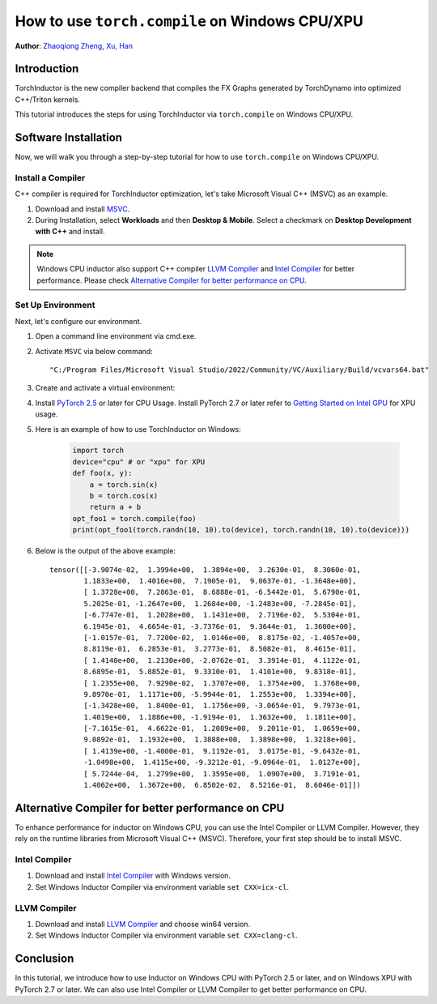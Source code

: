 How to use ``torch.compile`` on Windows CPU/XPU
===============================================

**Author**: `Zhaoqiong Zheng <https://github.com/ZhaoqiongZ>`_, `Xu, Han <https://github.com/xuhancn>`_


Introduction
------------

TorchInductor is the new compiler backend that compiles the FX Graphs generated by TorchDynamo into optimized C++/Triton kernels.

This tutorial introduces the steps for using TorchInductor via ``torch.compile`` on Windows CPU/XPU.


Software Installation
---------------------

Now, we will walk you through a step-by-step tutorial for how to use ``torch.compile`` on Windows CPU/XPU.

Install a Compiler
^^^^^^^^^^^^^^^^^^

C++ compiler is required for TorchInductor optimization, let's take Microsoft Visual C++ (MSVC) as an example.

#. Download and install `MSVC <https://visualstudio.microsoft.com/downloads/>`_.

#. During Installation, select **Workloads** and then **Desktop & Mobile**. Select a checkmark on **Desktop Development with C++** and install.

.. image:: ../_static/img/install_msvc.png


.. note::

    Windows CPU inductor also support C++ compiler `LLVM Compiler <https://github.com/llvm/llvm-project/releases>`_ and `Intel Compiler <https://www.intel.com/content/www/us/en/developer/tools/oneapi/dpc-compiler-download.html>`_ for better performance.
    Please check `Alternative Compiler for better performance on CPU <#alternative-compiler-for-better-performance>`_.

Set Up Environment
^^^^^^^^^^^^^^^^^^
Next, let's configure our environment.

#. Open a command line environment via cmd.exe.
#. Activate ``MSVC`` via below command::
    
    "C:/Program Files/Microsoft Visual Studio/2022/Community/VC/Auxiliary/Build/vcvars64.bat"
#. Create and activate a virtual environment: ::

#. Install `PyTorch 2.5 <https://pytorch.org/get-started/locally/>`_ or later for CPU Usage. Install PyTorch 2.7 or later refer to `Getting Started on Intel GPU <https://pytorch.org/docs/main/notes/get_start_xpu.html>`_ for XPU usage.

#. Here is an example of how to use TorchInductor on Windows:

    .. code-block:: python

        import torch
        device="cpu" # or "xpu" for XPU
        def foo(x, y):
            a = torch.sin(x)
            b = torch.cos(x)
            return a + b
        opt_foo1 = torch.compile(foo)
        print(opt_foo1(torch.randn(10, 10).to(device), torch.randn(10, 10).to(device)))

#. Below is the output of the above example::

    tensor([[-3.9074e-02,  1.3994e+00,  1.3894e+00,  3.2630e-01,  8.3060e-01,
            1.1833e+00,  1.4016e+00,  7.1905e-01,  9.0637e-01, -1.3648e+00],
            [ 1.3728e+00,  7.2863e-01,  8.6888e-01, -6.5442e-01,  5.6790e-01,
            5.2025e-01, -1.2647e+00,  1.2684e+00, -1.2483e+00, -7.2845e-01],
            [-6.7747e-01,  1.2028e+00,  1.1431e+00,  2.7196e-02,  5.5304e-01,
            6.1945e-01,  4.6654e-01, -3.7376e-01,  9.3644e-01,  1.3600e+00],
            [-1.0157e-01,  7.7200e-02,  1.0146e+00,  8.8175e-02, -1.4057e+00,
            8.8119e-01,  6.2853e-01,  3.2773e-01,  8.5082e-01,  8.4615e-01],
            [ 1.4140e+00,  1.2130e+00, -2.0762e-01,  3.3914e-01,  4.1122e-01,
            8.6895e-01,  5.8852e-01,  9.3310e-01,  1.4101e+00,  9.8318e-01],
            [ 1.2355e+00,  7.9290e-02,  1.3707e+00,  1.3754e+00,  1.3768e+00,
            9.8970e-01,  1.1171e+00, -5.9944e-01,  1.2553e+00,  1.3394e+00],
            [-1.3428e+00,  1.8400e-01,  1.1756e+00, -3.0654e-01,  9.7973e-01,
            1.4019e+00,  1.1886e+00, -1.9194e-01,  1.3632e+00,  1.1811e+00],
            [-7.1615e-01,  4.6622e-01,  1.2089e+00,  9.2011e-01,  1.0659e+00,
            9.0892e-01,  1.1932e+00,  1.3888e+00,  1.3898e+00,  1.3218e+00],
            [ 1.4139e+00, -1.4000e-01,  9.1192e-01,  3.0175e-01, -9.6432e-01,
            -1.0498e+00,  1.4115e+00, -9.3212e-01, -9.0964e-01,  1.0127e+00],
            [ 5.7244e-04,  1.2799e+00,  1.3595e+00,  1.0907e+00,  3.7191e-01,
            1.4062e+00,  1.3672e+00,  6.8502e-02,  8.5216e-01,  8.6046e-01]])

Alternative Compiler for better performance on CPU
--------------------------------------------------

To enhance performance for inductor on Windows CPU, you can use the Intel Compiler or LLVM Compiler. However, they rely on the runtime libraries from Microsoft Visual C++ (MSVC). Therefore, your first step should be to install MSVC.

Intel Compiler
^^^^^^^^^^^^^^

#. Download and install `Intel Compiler <https://www.intel.com/content/www/us/en/developer/tools/oneapi/dpc-compiler-download.html>`_ with Windows version.
#. Set Windows Inductor Compiler via environment variable ``set CXX=icx-cl``.

LLVM Compiler
^^^^^^^^^^^^^

#. Download and install `LLVM Compiler <https://github.com/llvm/llvm-project/releases>`_ and choose win64 version.
#. Set Windows Inductor Compiler via environment variable ``set CXX=clang-cl``.

Conclusion
----------

In this tutorial, we introduce how to use Inductor on Windows CPU with PyTorch 2.5 or later, and on Windows XPU with PyTorch 2.7 or later. We can also use Intel Compiler or LLVM Compiler to get better performance on CPU.
